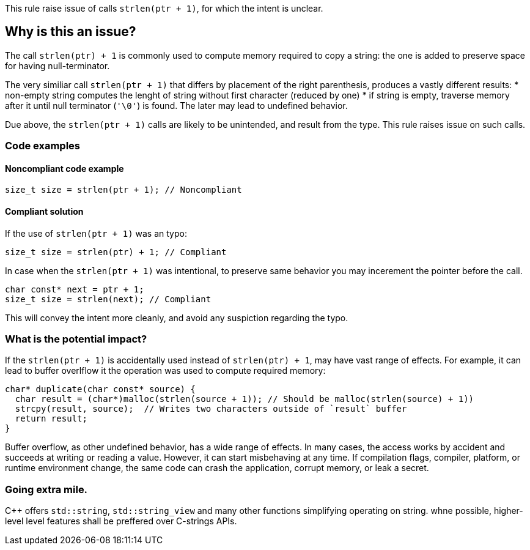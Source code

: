 This rule raise issue of calls `strlen(ptr + 1)`, for which the intent is unclear.

== Why is this an issue?

The call `strlen(ptr) + 1` is commonly used to compute memory required to copy a string:
the one is added to preserve space for having null-terminator.

The very similiar call `strlen(ptr + 1)` that differs by placement of the right parenthesis,
produces a vastly different results:
 * non-empty string computes the lenght of string without first character (reduced by one)
 * if string is empty, traverse memory after it until null terminator (`'\0'`) is found.
The later may lead to undefined behavior.

Due above, the `strlen(ptr + 1)` calls are likely to be unintended,
and result from the type. This rule raises issue on such calls.

=== Code examples

==== Noncompliant code example

[source,c]
----
size_t size = strlen(ptr + 1); // Noncompliant
----

==== Compliant solution

If the use of `strlen(ptr + 1)` was an typo:

[source,c]
----
size_t size = strlen(ptr) + 1; // Compliant
----

In case when the `strlen(ptr + 1)` was intentional,
to preserve same behavior you may incerement the pointer before the call.

[source,c]
----
char const* next = ptr + 1;
size_t size = strlen(next); // Compliant
----

This will convey the intent more cleanly, and avoid any suspiction regarding the typo.

=== What is the potential impact?

If the `strlen(ptr + 1)` is accidentally used instead of `strlen(ptr) + 1`, may have vast range of effects.
For example, it can lead to buffer overlflow it the operation was used to compute required memory:

[source,c]
----
char* duplicate(char const* source) {
  char result = (char*)malloc(strlen(source + 1)); // Should be malloc(strlen(source) + 1))
  strcpy(result, source);  // Writes two characters outside of `result` buffer
  return result;
}
----

Buffer overflow, as other undefined behavior, has a wide range of effects.
In many cases, the access works by accident and succeeds at writing or reading a value.
However, it can start misbehaving at any time.
If compilation flags, compiler, platform, or runtime environment change,
the same code can crash the application, corrupt memory, or leak a secret.

=== Going extra mile.

{cpp} offers `std::string`, `std::string_view` and many other functions simplifying operating on string.
whne possible, higher-level level features shall be preffered over C-strings APIs.


